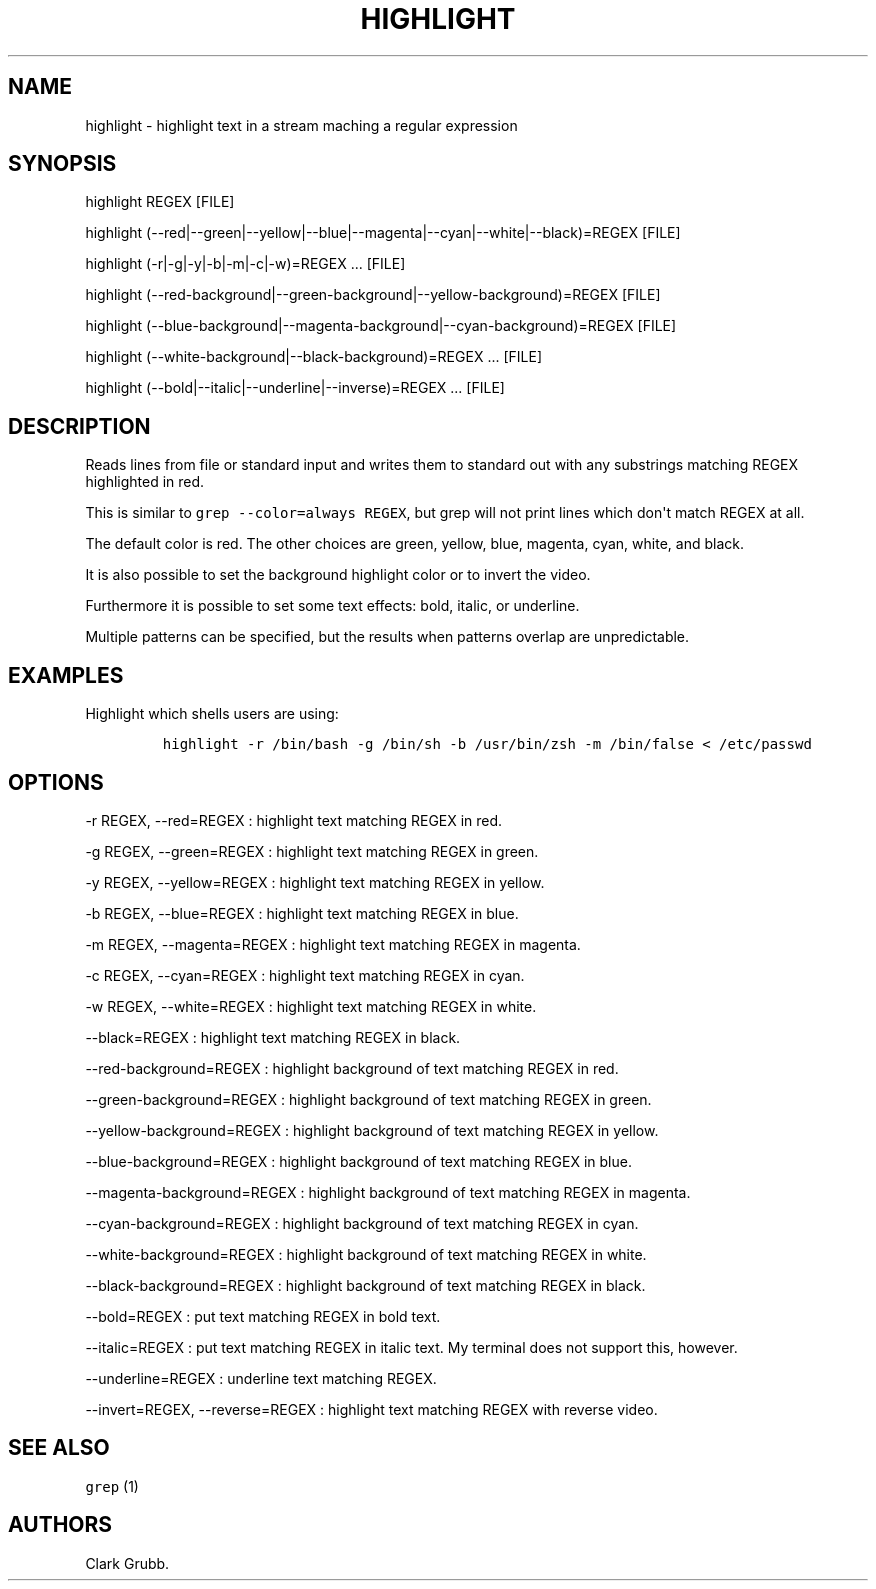 .TH HIGHLIGHT 1 "September 12, 2013" 
.SH NAME
.PP
highlight \- highlight text in a stream maching a regular expression
.SH SYNOPSIS
.PP
highlight REGEX [FILE]
.PP
highlight
(\-\-red|\-\-green|\-\-yellow|\-\-blue|\-\-magenta|\-\-cyan|\-\-white|\-\-black)=REGEX
...
[FILE]
.PP
highlight (\-r|\-g|\-y|\-b|\-m|\-c|\-w)=REGEX ...
[FILE]
.PP
highlight
(\-\-red\-background|\-\-green\-background|\-\-yellow\-background)=REGEX
...
[FILE]
.PP
highlight
(\-\-blue\-background|\-\-magenta\-background|\-\-cyan\-background)=REGEX
...
[FILE]
.PP
highlight (\-\-white\-background|\-\-black\-background)=REGEX ...
[FILE]
.PP
highlight (\-\-bold|\-\-italic|\-\-underline|\-\-inverse)=REGEX ...
[FILE]
.SH DESCRIPTION
.PP
Reads lines from file or standard input and writes them to standard out
with any substrings matching REGEX highlighted in red.
.PP
This is similar to \f[C]grep\ \-\-color=always\ REGEX\f[], but grep will
not print lines which don\[aq]t match REGEX at all.
.PP
The default color is red.
The other choices are green, yellow, blue, magenta, cyan, white, and
black.
.PP
It is also possible to set the background highlight color or to invert
the video.
.PP
Furthermore it is possible to set some text effects: bold, italic, or
underline.
.PP
Multiple patterns can be specified, but the results when patterns
overlap are unpredictable.
.SH EXAMPLES
.PP
Highlight which shells users are using:
.IP
.nf
\f[C]
highlight\ \-r\ /bin/bash\ \-g\ /bin/sh\ \-b\ /usr/bin/zsh\ \-m\ /bin/false\ <\ /etc/passwd
\f[]
.fi
.SH OPTIONS
.PP
\-r REGEX, \-\-red=REGEX : highlight text matching REGEX in red.
.PP
\-g REGEX, \-\-green=REGEX : highlight text matching REGEX in green.
.PP
\-y REGEX, \-\-yellow=REGEX : highlight text matching REGEX in yellow.
.PP
\-b REGEX, \-\-blue=REGEX : highlight text matching REGEX in blue.
.PP
\-m REGEX, \-\-magenta=REGEX : highlight text matching REGEX in magenta.
.PP
\-c REGEX, \-\-cyan=REGEX : highlight text matching REGEX in cyan.
.PP
\-w REGEX, \-\-white=REGEX : highlight text matching REGEX in white.
.PP
\-\-black=REGEX : highlight text matching REGEX in black.
.PP
\-\-red\-background=REGEX : highlight background of text matching REGEX
in red.
.PP
\-\-green\-background=REGEX : highlight background of text matching
REGEX in green.
.PP
\-\-yellow\-background=REGEX : highlight background of text matching
REGEX in yellow.
.PP
\-\-blue\-background=REGEX : highlight background of text matching REGEX
in blue.
.PP
\-\-magenta\-background=REGEX : highlight background of text matching
REGEX in magenta.
.PP
\-\-cyan\-background=REGEX : highlight background of text matching REGEX
in cyan.
.PP
\-\-white\-background=REGEX : highlight background of text matching
REGEX in white.
.PP
\-\-black\-background=REGEX : highlight background of text matching
REGEX in black.
.PP
\-\-bold=REGEX : put text matching REGEX in bold text.
.PP
\-\-italic=REGEX : put text matching REGEX in italic text.
My terminal does not support this, however.
.PP
\-\-underline=REGEX : underline text matching REGEX.
.PP
\-\-invert=REGEX, \-\-reverse=REGEX : highlight text matching REGEX with
reverse video.
.SH SEE ALSO
.PP
\f[C]grep\f[] (1)
.SH AUTHORS
Clark Grubb.
